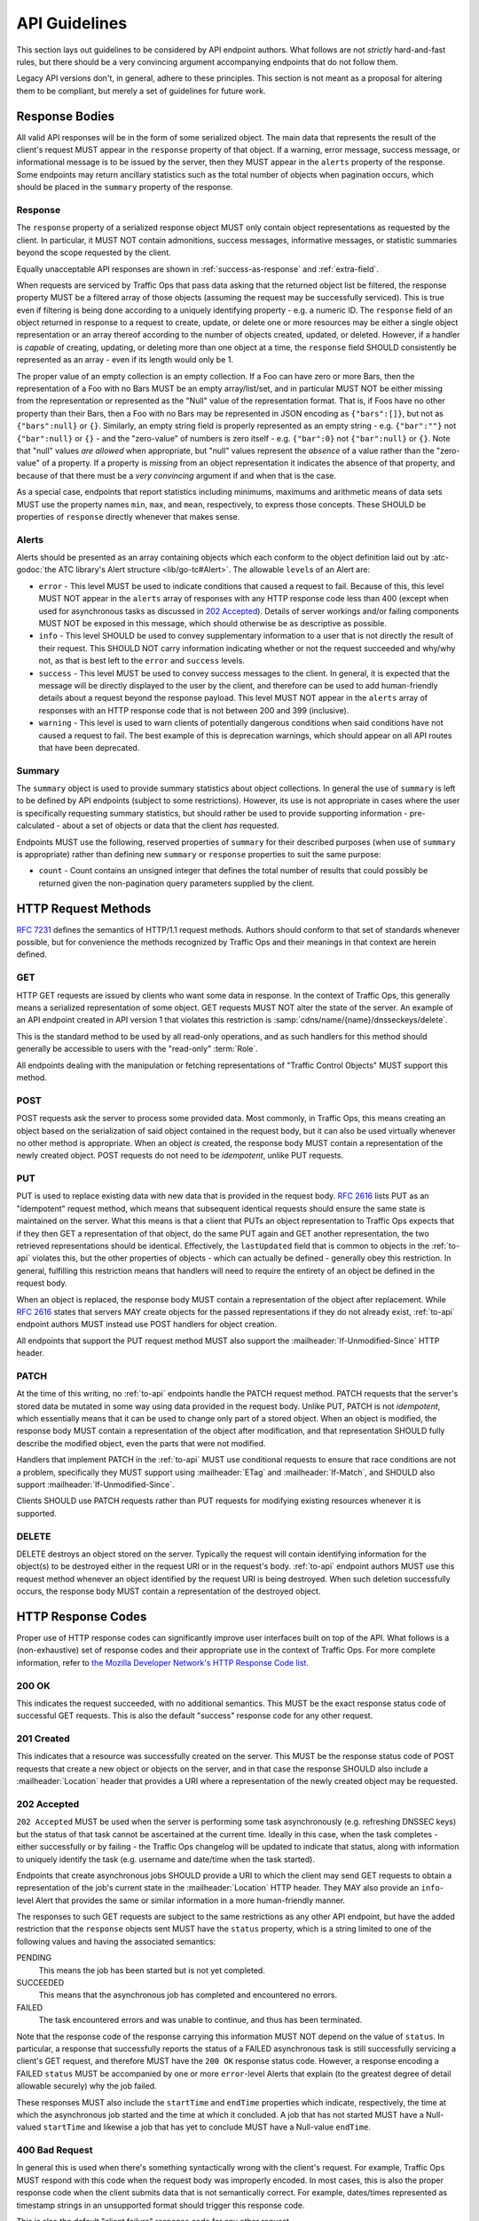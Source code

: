 ..
..
.. Licensed under the Apache License, Version 2.0 (the "License");
.. you may not use this file except in compliance with the License.
.. You may obtain a copy of the License at
..
..     http://www.apache.org/licenses/LICENSE-2.0
..
.. Unless required by applicable law or agreed to in writing, software
.. distributed under the License is distributed on an "AS IS" BASIS,
.. WITHOUT WARRANTIES OR CONDITIONS OF ANY KIND, either express or implied.
.. See the License for the specific language governing permissions and
.. limitations under the License.
..

.. _api-guidelines:

**************
API Guidelines
**************
This section lays out guidelines to be considered by API endpoint authors. What follows are not *strictly* hard-and-fast rules, but there should be a very convincing argument accompanying endpoints that do not follow them.

Legacy API versions don't, in general, adhere to these principles. This section is not meant as a proposal for altering them to be compliant, but merely a set of guidelines for future work.

Response Bodies
===============
All valid API responses will be in the form of some serialized object. The main data that represents the result of the client's request MUST appear in the ``response`` property of that object. If a warning, error message, success message, or informational message is to be issued by the server, then they MUST appear in the ``alerts`` property of the response. Some endpoints may return ancillary statistics such as the total number of objects when pagination occurs, which should be placed in the ``summary`` property of the response.

Response
--------
The ``response`` property of a serialized response object MUST only contain object representations as requested by the client. In particular, it MUST NOT contain admonitions, success messages, informative messages, or statistic summaries beyond the scope requested by the client.

Equally unacceptable API responses are shown in :ref:`success-as-response` and :ref:`extra-field`.

.. _success-as-response:
.. code-block:: json
	:caption: Success Message as Response Object

	{
		"response": "Thing was successfully created."
	}

.. _extra-field:
.. code-block:: json
	:caption: Illegal Top-Level Property

	{
		"response": {"foo": "bar"},
		"someOtherField": {"someOtherObject"}
	}

When requests are serviced by Traffic Ops that pass data asking that the returned object list be filtered, the response property MUST be a filtered array of those objects (assuming the request may be successfully serviced). This is true even if filtering is being done according to a uniquely identifying property - e.g. a numeric ID. The ``response`` field of an object returned in response to a request to create, update, or delete one or more resources may be either a single object representation or an array thereof according to the number of objects created, updated, or deleted. However, if a handler is *capable* of creating, updating, or deleting more than one object at a time, the ``response`` field SHOULD consistently be represented as an array - even if its length would only be 1.

The proper value of an empty collection is an empty collection. If a Foo can have zero or more Bars, then the representation of a Foo with no Bars MUST be an empty array/list/set, and in particular MUST NOT be either missing from the representation or represented as the "Null" value of the representation format. That is, if Foos have no other property than their Bars, then a Foo with no Bars may be represented in JSON encoding as ``{"bars":[]}``, but not as ``{"bars":null}`` or ``{}``. Similarly, an empty string field is properly represented as an empty string - e.g. ``{"bar":""}`` not ``{"bar":null}`` or ``{}`` - and the "zero-value" of numbers is zero itself - e.g. ``{"bar":0}`` not ``{"bar":null}`` or ``{}``. Note that "null" values *are allowed* when appropriate, but "null" values represent the *absence* of a value rather than the "zero-value" of a property. If a property is *missing* from an object representation it indicates the absence of that property, and because of that there must be a *very convincing* argument if and when that is the case.

As a special case, endpoints that report statistics including minimums, maximums and arithmetic means of data sets MUST use the property names ``min``, ``max``, and ``mean``, respectively, to express those concepts. These SHOULD be properties of ``response`` directly whenever that makes sense.

Alerts
------
Alerts should be presented as an array containing objects which each conform to the object definition laid out by :atc-godoc:`the ATC library's Alert structure <lib/go-tc#Alert>`. The allowable ``level``\ s of an Alert are:

- ``error`` - This level MUST be used to indicate conditions that caused a request to fail. Because of this, this level MUST NOT appear in the ``alerts`` array of responses with any HTTP response code less than 400 (except when used for asynchronous tasks as discussed in `202 Accepted`_). Details of server workings and/or failing components MUST NOT be exposed in this message, which should otherwise be as descriptive as possible.
- ``info`` - This level SHOULD be used to convey supplementary information to a user that is not directly the result of their request. This SHOULD NOT carry information indicating whether or not the request succeeded and why/why not, as that is best left to the ``error`` and ``success`` levels.
- ``success`` - This level MUST be used to convey success messages to the client. In general, it is expected that the message will be directly displayed to the user by the client, and therefore can be used to add human-friendly details about a request beyond the response payload. This level MUST NOT appear in the ``alerts`` array of responses with an HTTP response code that is not between 200 and 399 (inclusive).
- ``warning`` - This level is used to warn clients of potentially dangerous conditions when said conditions have not caused a request to fail. The best example of this is deprecation warnings, which should appear on all API routes that have been deprecated.

Summary
-------
The ``summary`` object is used to provide summary statistics about object collections. In general the use of ``summary`` is left to be defined by API endpoints (subject to some restrictions). However, its use is not appropriate in cases where the user is specifically requesting summary statistics, but should rather be used to provide supporting information - pre-calculated - about a set of objects or data that the client *has* requested.

Endpoints MUST use the following, reserved properties of ``summary`` for their described purposes (when use of ``summary`` is appropriate) rather than defining new ``summary`` or ``response`` properties to suit the same purpose:

- ``count`` - Count contains an unsigned integer that defines the total number of results that could possibly be returned given the non-pagination query parameters supplied by the client.

HTTP Request Methods
====================
:RFC:`7231#section-4` defines the semantics of HTTP/1.1 request methods. Authors should conform to that set of standards whenever possible, but for convenience the methods recognized by Traffic Ops and their meanings in that context are herein defined.

GET
---
HTTP GET requests are issued by clients who want some data in response. In the context of Traffic Ops, this generally means a serialized representation of some object. GET requests MUST NOT alter the state of the server. An example of an API endpoint created in API version 1 that violates this restriction is :samp:`cdns/name/{name}/dnsseckeys/delete`.

This is the standard method to be used by all read-only operations, and as such handlers for this method should generally be accessible to users with the "read-only" :term:`Role`.

All endpoints dealing with the manipulation or fetching representations of "Traffic Control Objects" MUST support this method.

POST
----
POST requests ask the server to process some provided data. Most commonly, in Traffic Ops, this means creating an object based on the serialization of said object contained in the request body, but it can also be used virtually whenever no other method is appropriate. When an object *is* created, the response body MUST contain a representation of the newly created object. POST requests do not need to be *idempotent*, unlike PUT requests.

PUT
---
PUT is used to replace existing data with new data that is provided in the request body. :RFC:`2616#section-9.1.2` lists PUT as an "idempotent" request method, which means that subsequent identical requests should ensure the same state is maintained on the server. What this means is that a client that PUTs an object representation to Traffic Ops expects that if they then GET a representation of that object, do the same PUT again and GET another representation, the two retrieved representations should be identical. Effectively, the ``lastUpdated`` field that is common to objects in the :ref:`to-api` violates this, but the other properties of objects - which can actually be defined - generally obey this restriction. In general, fulfilling this restriction means that handlers will need to require the entirety of an object be defined in the request body.

When an object is replaced, the response body MUST contain a representation of the object after replacement. While :RFC:`2616` states that servers MAY create objects for the passed representations if they do not already exist, :ref:`to-api` endpoint authors MUST instead use POST handlers for object creation.

All endpoints that support the PUT request method MUST also support the :mailheader:`If-Unmodified-Since` HTTP header.

PATCH
-----
At the time of this writing, no :ref:`to-api` endpoints handle the PATCH request method. PATCH requests that the server's stored data be mutated in some way using data provided in the request body. Unlike PUT, PATCH is not *idempotent*, which essentially means that it can be used to change only part of a stored object. When an object is modified, the response body MUST contain a representation of the object after modification, and that representation SHOULD fully describe the modified object, even the parts that were not modified.

Handlers that implement PATCH in the :ref:`to-api` MUST use conditional requests to ensure that race conditions are not a problem, specifically they MUST support using :mailheader:`ETag` and :mailheader:`If-Match`, and SHOULD also support :mailheader:`If-Unmodified-Since`.

Clients SHOULD use PATCH requests rather than PUT requests for modifying existing resources whenever it is supported.

DELETE
------
DELETE destroys an object stored on the server. Typically the request will contain identifying information for the object(s) to be destroyed either in the request URI or in the request's body. :ref:`to-api` endpoint authors MUST use this request method whenever an object identified by the request URI is being destroyed. When such deletion successfully occurs, the response body MUST contain a representation of the destroyed object.

HTTP Response Codes
===================
Proper use of HTTP response codes can significantly improve user interfaces built on top of the API. What follows is a (non-exhaustive) set of response codes and their appropriate use in the context of Traffic Ops. For more complete information, refer to `the Mozilla Developer Network's HTTP Response Code list <https://developer.mozilla.org/en-US/docs/Web/HTTP/Status>`_.

200 OK
------
This indicates the request succeeded, with no additional semantics. This MUST be the exact response status code of successful GET requests. This is also the default "success" response code for any other request.

201 Created
-----------
This indicates that a resource was successfully created on the server. This MUST be the response status code of POST requests that create a new object or objects on the server, and in that case the response SHOULD also include a :mailheader:`Location` header that provides a URI where a representation of the newly created object may be requested.

202 Accepted
------------
``202 Accepted`` MUST be used when the server is performing some task asynchronously (e.g. refreshing DNSSEC keys) but the status of that task cannot be ascertained at the current time. Ideally in this case, when the task completes - either successfully or by failing - the Traffic Ops changelog will be updated to indicate that status, along with information to uniquely identify the task (e.g. username and date/time when the task started).

Endpoints that create asynchronous jobs SHOULD provide a URI to which the client may send GET requests to obtain a representation of the job's current state in the :mailheader:`Location` HTTP header. They MAY also provide an ``info``-level Alert that provides the same or similar information in a more human-friendly manner.

The responses to such GET requests are subject to the same restrictions as any other API endpoint, but have the added restriction that the ``response`` objects sent MUST have the ``status`` property, which is a string limited to one of the following values and having the associated semantics:

PENDING
	This means the job has been started but is not yet completed.
SUCCEEDED
	This means that the asynchronous job has completed and encountered no errors.
FAILED
	The task encountered errors and was unable to continue, and thus has been terminated.

Note that the response code of the response carrying this information MUST NOT depend on the value of ``status``. In particular, a response that successfully reports the status of a FAILED asynchronous task is still successfully servicing a client's GET request, and therefore MUST have the ``200 OK`` response status code. However, a response encoding a FAILED ``status`` MUST be accompanied by one or more ``error``-level Alerts that explain (to the greatest degree of detail allowable securely) why the job failed.

These responses MUST also include the ``startTime`` and ``endTime`` properties which indicate, respectively, the time at which the asynchronous job started and the time at which it concluded. A job that has not started MUST have a Null-valued ``startTime`` and likewise a job that has yet to conclude MUST have a Null-value ``endTime``.

400 Bad Request
---------------
In general this is used when there's something syntactically wrong with the client's request. For example, Traffic Ops MUST respond with this code when the request body was improperly encoded. In most cases, this is also the proper response code when the client submits data that is not semantically correct. For example, dates/times represented as timestamp strings in an unsupported format should trigger this response code.

This is also the default "client failure" response code for any other request.

The response body MUST include an entry in the ``alerts`` array that describes to the client what was wrong with the request.

401 Unauthorized
----------------
This MUST be the response code when a client without valid authorization information in the HTTP headers requests a resource which cannot be accessed without first authorizing. Which should be everything except ``/ping`` and endpoints that provide authorization.

403 Forbidden
-------------
This MUST be used whenever the client is logged-in, but still does not have access to the resource they are requesting. It MUST also be used when they have some access to the resource, but not with the specific request method they used. This can pertain to restricted access on the basis of :term:`Role`, User Permissions, as well as :term:`Tenancy`.

The response body MUST NOT disclose any information regarding why the user was denied access.

404 Not Found
-------------
This MUST be the returned status code when the client requests a path that does not exist on the server. Note that a *path* does not include a *query string*; in the URL ``http://example.test/some/path?query#frag`` the *path* consists of only ``/some/path``.

409 Conflict
------------
This SHOULD be used when the request cannot be completed because the current state of the server is fundamentally incompatible with the request. For example, creating a new user with an email that is already in use should result in this response.

Additionally, this MAY be used instead of `404 Not Found`_ when the client is requesting a link between an object identified by the request URI and some other object (e.g. when assigning a :term:`cache server` to a :term:`Delivery Service`) when the other object does not exist. If the request URI identifies an object that does not exist, the response MUST use `404 Not Found`_ instead.

This is also the proper response status code when the conditions of a request cannot be met, e.g. when a client submits a PATCH request for a resource with an :mailheader:`If-Match` header that does not match the stored object's :mailheader:`ETag`.

The response body MUST indicate what the conflict is that prevented the request from being fulfilled via one or more ``error``-level alerts.

500 Internal Server Error
-------------------------
When the Traffic Ops server encounters some error - through no fault of the client or their request - that renders it incapable of servicing the client's request, it MUST return this status code if no other code is more appropriate. The response body in this case SHOULD indicate that an error occurred, but MUST NOT divulge details about what data was being processed, what (if any) other components are not functioning properly, or what process failed. Generally it is advisable that the resultant ``alerts`` array entry just say "Internal Server Error" and nothing else.

501 Not Implemented
-------------------
This is the response code used when the client requests an API version not implemented by the server. It SHOULD NOT be used in any other case.

502 Bad Gateway
---------------
This code indicates that some other service on which the endpoint's processes depend has given back improper data or an error response. It MAY be used (with caution) by plugin developers, but SHOULD NOT be used by authors of proper API endpoints, as that divulges information about failing connected systems and potentially gives an attacker information about Traffic Control's weak points. API endpoint authors should instead use `500 Internal Server Error`_.

504 Gateway Timeout
-------------------
This code indicates that a connection timeout occurred when attempting to contact some other service on which the endpoint's processes depend. It MAY be used (with caution) by plugin developers, but SHOULD NOT be used by authors of proper API endpoints, as that divulges information about failing connected systems and potentially gives an attacker information about Traffic Control's weak points. API endpoint authors should instead use `500 Internal Server Error`_.

Documentation
=============
All endpoints MUST be properly documented. For guidelines for writing API documentation, refer to :ref:`api-doc-guidelines`.

Passing Request Data
====================
Request data may be passed in the request body or as a :mimetype:`application/x-www-form-urlencoded`-encoded query string in the request URI, or as a part of the request path. Request data MUST NOT be passed through a portion of the request path unless it uniquely identifies a resource with which the client may interact. For example, :samp:`/foos/{ID}` is an acceptable path for dealing with the particular "Foo" object that has some identifier ``ID``, but :samp:`logs/{Number of Days}/days` is unacceptable because reasonable default behavior can be provided if no number of days is given in the query string parameters, and that doesn't help uniquely identify a resource. Request path parameters should use double "curly-braces" (:kbd:`{` and :kbd:`}`) to call out variable components of the request path in documentation and references. Request path parameters MUST NOT be used for data that is optional to the request (somewhat obviously). Note that all endpoints dealing with the manipulation of "Traffic Control Objects"  MUST support the GET HTTP request method.

When accepting data in the request body of requests, the endpoint MUST properly document the object representations (properties and their types) it accepts and MUST reject semantically invalid data with a `400 Bad Request`_ response code. For example, if an endpoint specifies it accepts a representation of a Foo object, assuming Foo objects possess only the Bar property which is an arbitrary string, then the endpoint MUST accept ``{"bar": "testquest"}`` as semantically valid (The data may be rejected for other reasons, e.g. if a Foo with such a Bar property already exists and Bars must be unique among all Foos) and MUST reject ``{"bar": "testquest", "someOtherProperty": 10}`` as semantically invalid. This is in contrast to the API's behavior at the time of this writing, which silently ignores unrecognized properties of request body objects.

The decision to pass data in the request body or query string is mainly up to the author, but some helpful tips:

- GET and DELETE requests do not typically provide request bodies.
- Query parameters should nearly always be optional. If data is required by an endpoint, consider requiring it in the request body. If the data identifies a resource, it ought to be a path parameter.
- Request body data often represents objects that are being created or updated. If an object is being created or updated, it ought to be defined in the request body, and if any additional data is (possibly optionally) required then it ought to be passed in the query string to separate it from the object definition.
- The following query parameters are reserved for special use by Traffic Ops endpoint handlers, and may not be used for any purpose other than their prescribed functions.

	- ``limit``
	- ``newerThan``
	- ``offset``
	- ``olderThan``
	- ``orderby``
	- ``page``
	- ``sortOrder``

Duplicate Endpoints
===================
No two endpoints should serve the same purpose. While it's fine to overlap a bit, an endpoint like ``/foo_bars`` should not exist solely to edit the Bars property of Foo objects (which can ostensibly be edited just fine on the object itself), for example. Ideally, there should be exactly one way to accomplish something through the API.

A caveat, though, is object relationships. For example, a :term:`Delivery Service` has zero or more :term:`cache servers` assigned to it, and in turn :term:`cache servers` may be assigned to zero or more :term:`Delivery Services` (a "has-and-belongs-to-many" relationship). Thus it is permissible to be able to edit the :term:`Delivery Services` property of a :term:`cache server` using the ``/cache_servers`` API endpoint as well as to be able to edit the :term:`cache servers` property of a :term:`Delivery Service` using the ``/delivery_services`` API endpoint - though they arguably provide equivalent functionality in that way (although at the time of this writing the former endpoint doesn't exist and the latter doesn't offer that functionality - this is just an example).

Date/Time Format
================
Dates MUST be represented in either :RFC:`3339` (with or without nanosecond precision) or as integers indicating the number of nanoseconds past the Unix epoch at which the date/time occurs. In either case, Dates included in responses from Traffic Ops MUST be in UTC. Wherever date/times are accepted as input, :ref:`to-api` endpoints MUST accept either format and SHOULD NOT accept anything else.

Traffic Ops endpoints MUST return dates and times in :RFC:`3339` format with nanosecond precision. Endpoints MAY provide ways for the client to specify alternate representations, but these SHOULD be restricted to only Unix epoch timestamps in nanoseconds.

Age Filtering
=============
Whenever object age is a property of that object (which is quite often in the form of ``lastUpdated``), Traffic Ops endpoint handlers that respond to requests for object representations (i.e. GET requests) SHOULD support filtering by age. If age filtering is implemented, it MUST be made available using the query parameters in the table below.

.. _age-filtering-qparams:
.. table:: Age Filtering Query Parameters

	+---------------+--------------------------------------------------------------------------------------------------------------------------------------------------------------------------+
	| Parameter     | Meaning                                                                                                                                                                  |
	+===============+==========================================================================================================================================================================+
	| ``newerThan`` | A timestamp to be used as the lower limit on an object's age. Objects older than this MUST NOT appear in the response body. That is, the response will be the set of all |
	|               | objects in the collection with a modification date that is greater than *or equal to* this value.                                                                        |
	+---------------+--------------------------------------------------------------------------------------------------------------------------------------------------------------------------+
	| ``olderThan`` | A timestamp to be used as the upper limit an object's age. Objects newer than this MUST NOT appear in the response body. That is, the response will be the set of all    |
	|               | objects in the collection with a modification date that is less than *or equal to* this value.                                                                           |
	+---------------+--------------------------------------------------------------------------------------------------------------------------------------------------------------------------+

The format of these timestamps - in accordance with the `Date/Time Format`_ section - MUST be accepted as Unix epoch timestamps in nanoseconds, **and** in the form of :RFC:`3339` date/time strings.

Endpoints MAY return errors when a client request gives these parameters improper or invalid values, but MUST at least provide a warning. When ambiguity or errors in age filtering controls render age filtering impossible, the handler MUST NOT perform age filtering.

Tenancy
=======
When a client requests access to a set of stored objects that are "tenantable" inevitably some of them will be inaccessible to the user on the basis of their :term:`Tenant`. Traffic Ops endpoint handlers that respond to requests for such object representations (i.e. GET requests) MUST filter their results implicitly according to the requesting Tenant's access. Any request that would modify, create, or destroy an object to which the requesting :term:`Tenant` does not have access MUST NOT be fulfilled by the server (obviously) and in that case the response status code MUST be `403 Forbidden`_. Furthermore, if a request for a representation of a :term:`Tenant`-inaccessible object is made *explicitly for said object* (e.g. :samp:`GET /foos/{ID}` rather than :samp:`GET /foos?id={ID}`) the response status code MUST be `403 Forbidden`_.

Naming Conventions
==================
The names of properties of objects as they appear in said objects' serializations ought to conform to "camelCase" naming. Initialisms, abbreviations, and acronyms that appear in property names should be capitalized unless they are at the very beginning of the name. For example, ``myIPAddress`` and ``someProperty`` are both well-formed property names, while ``IPAddress``, ``someproperty`` and ``SomeProperty`` are not.

Query string parameters MUST also follow "camelCase" naming.

API endpoints themselves should have a name that conveys their purpose. For example, ``/cdns`` is an endpoint that deals with manipulating, creating, destroying, or retrieving representations of CDNs. Request paths MUST use "snake_case" to separate words whenever necessary, and MUST never include the action being performed by the handler; instead that is decided by the request *method*. For example, ``/myObject/delete`` is a poor request path name for both of those reasons. Furthermore, when an endpoint deals with an object type of which there are typically multiple, the request path should be plural, e.g. ``/cdns`` is better than ``/cdn``.

API endpoints MAY support trailing slashes (:kbd:`/`) in the request path, but MUST NOT include suffixes that indicate a particular encoding ("file extensions"); that's what the :mailheader:`Content-Type` header is for. For example, in API version 1.x, ``/foos`` and ``/foos.json`` are both equally valid ways to access the ``/foos`` endpoint handlers - this is no longer allowed!

Relationships as Objects
========================
Relationships SHOULD NOT be represented through the API as objects in their own right. For example, instead of an endpoint like ``/delivery_service_servers`` used to manipulate assignments of :term:`cache servers` to :term:`Delivery Services`, a :term:`Delivery Service` itself should have Servers as a property. Thus assignments are manipulated by manipulating that property. So the only endpoints necessary for fully defining and dealing with such relationships are ``/delivery_services`` and ``/servers``.

Change Logging
==============
All manipulations of objects (i.e. any operation that is not merely "reading" data) MUST add a Change Log entry indicating what was changed.
